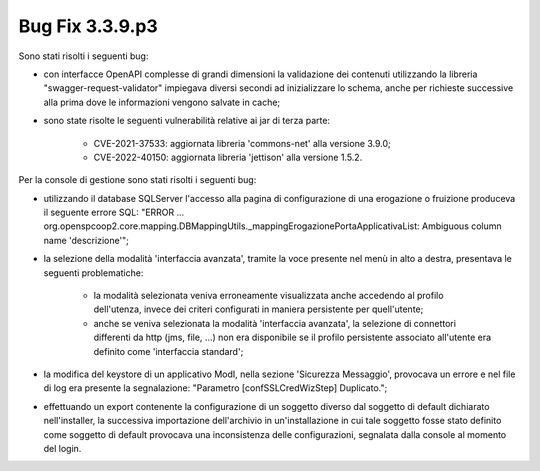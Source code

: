 .. _3.3.9.3_bug:

Bug Fix 3.3.9.p3
----------------

Sono stati risolti i seguenti bug:

- con interfacce OpenAPI complesse di grandi dimensioni la validazione dei contenuti utilizzando la libreria "swagger-request-validator" impiegava diversi secondi ad inizializzare lo schema, anche per richieste successive alla prima dove le informazioni vengono salvate in cache;

- sono state risolte le seguenti vulnerabilità relative ai jar di terza parte:

	- CVE-2021-37533: aggiornata libreria 'commons-net' alla versione 3.9.0;
	- CVE-2022-40150: aggiornata libreria 'jettison' alla versione 1.5.2.

Per la console di gestione sono stati risolti i seguenti bug:

- utilizzando il database SQLServer l'accesso alla pagina di configurazione di una erogazione o fruizione produceva il seguente errore SQL: "ERROR ... org.openspcoop2.core.mapping.DBMappingUtils._mappingErogazionePortaApplicativaList: Ambiguous column name 'descrizione'";

- la selezione della modalità 'interfaccia avanzata', tramite la voce presente nel menù in alto a destra, presentava le seguenti problematiche:

	- la modalità selezionata veniva erroneamente visualizzata anche accedendo al profilo dell'utenza, invece  dei criteri configurati in maniera persistente per quell'utente;
	  
	- anche se veniva selezionata la modalità 'interfaccia avanzata', la selezione di connettori differenti da http (jms, file, ...) non era disponibile se il profilo persistente associato all'utente era definito come 'interfaccia standard';

- la modifica del keystore di un applicativo ModI, nella sezione 'Sicurezza Messaggio', provocava un errore e nel file di log era presente la segnalazione: "Parametro [confSSLCredWizStep] Duplicato.";

- effettuando un export contenente la configurazione di un soggetto
  diverso dal soggetto di default dichiarato nell'installer, la
  successiva importazione dell'archivio in un'installazione in cui
  tale soggetto fosse stato definito come soggetto di default provocava
  una inconsistenza delle configurazioni, segnalata dalla console al
  momento del login.
